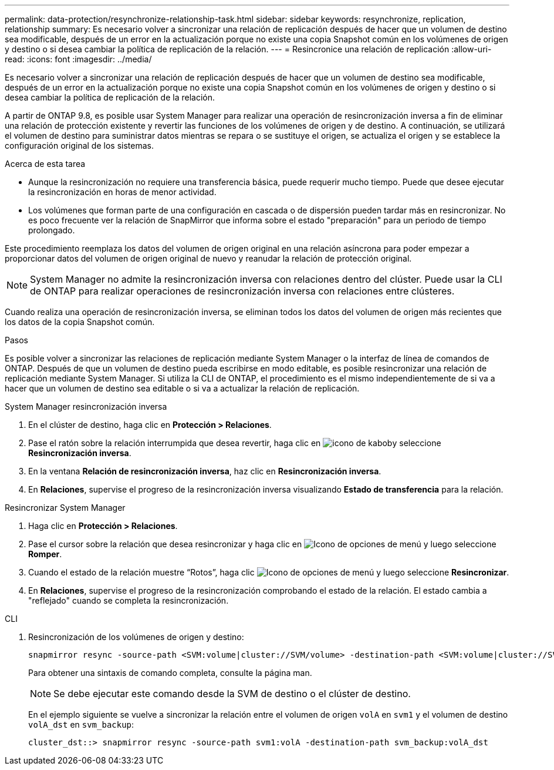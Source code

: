 ---
permalink: data-protection/resynchronize-relationship-task.html 
sidebar: sidebar 
keywords: resynchronize, replication, relationship 
summary: Es necesario volver a sincronizar una relación de replicación después de hacer que un volumen de destino sea modificable, después de un error en la actualización porque no existe una copia Snapshot común en los volúmenes de origen y destino o si desea cambiar la política de replicación de la relación. 
---
= Resincronice una relación de replicación
:allow-uri-read: 
:icons: font
:imagesdir: ../media/


[role="lead"]
Es necesario volver a sincronizar una relación de replicación después de hacer que un volumen de destino sea modificable, después de un error en la actualización porque no existe una copia Snapshot común en los volúmenes de origen y destino o si desea cambiar la política de replicación de la relación.

A partir de ONTAP 9.8, es posible usar System Manager para realizar una operación de resincronización inversa a fin de eliminar una relación de protección existente y revertir las funciones de los volúmenes de origen y de destino. A continuación, se utilizará el volumen de destino para suministrar datos mientras se repara o se sustituye el origen, se actualiza el origen y se establece la configuración original de los sistemas.

.Acerca de esta tarea
* Aunque la resincronización no requiere una transferencia básica, puede requerir mucho tiempo. Puede que desee ejecutar la resincronización en horas de menor actividad.
* Los volúmenes que forman parte de una configuración en cascada o de dispersión pueden tardar más en resincronizar. No es poco frecuente ver la relación de SnapMirror que informa sobre el estado "preparación" para un periodo de tiempo prolongado.


Este procedimiento reemplaza los datos del volumen de origen original en una relación asíncrona para poder empezar a proporcionar datos del volumen de origen original de nuevo y reanudar la relación de protección original.

[NOTE]
====
System Manager no admite la resincronización inversa con relaciones dentro del clúster. Puede usar la CLI de ONTAP para realizar operaciones de resincronización inversa con relaciones entre clústeres.

====
Cuando realiza una operación de resincronización inversa, se eliminan todos los datos del volumen de origen más recientes que los datos de la copia Snapshot común.

.Pasos
Es posible volver a sincronizar las relaciones de replicación mediante System Manager o la interfaz de línea de comandos de ONTAP. Después de que un volumen de destino pueda escribirse en modo editable, es posible resincronizar una relación de replicación mediante System Manager. Si utiliza la CLI de ONTAP, el procedimiento es el mismo independientemente de si va a hacer que un volumen de destino sea editable o si va a actualizar la relación de replicación.

[role="tabbed-block"]
====
.System Manager resincronización inversa
--
. En el clúster de destino, haga clic en *Protección > Relaciones*.
. Pase el ratón sobre la relación interrumpida que desea revertir, haga clic en image:icon_kabob.gif["icono de kabob"]y seleccione *Resincronización inversa*.
. En la ventana *Relación de resincronización inversa*, haz clic en *Resincronización inversa*.
. En *Relaciones*, supervise el progreso de la resincronización inversa visualizando *Estado de transferencia* para la relación.


--
.Resincronizar System Manager
--
. Haga clic en *Protección > Relaciones*.
. Pase el cursor sobre la relación que desea resincronizar y haga clic en image:icon_kabob.gif["Icono de opciones de menú"] y luego seleccione *Romper*.
. Cuando el estado de la relación muestre “Rotos”, haga clic image:icon_kabob.gif["Icono de opciones de menú"] y luego seleccione *Resincronizar*.
. En *Relaciones*, supervise el progreso de la resincronización comprobando el estado de la relación. El estado cambia a "reflejado" cuando se completa la resincronización.


--
.CLI
--
. Resincronización de los volúmenes de origen y destino:
+
[source, cli]
----
snapmirror resync -source-path <SVM:volume|cluster://SVM/volume> -destination-path <SVM:volume|cluster://SVM/volume> -type DP|XDP -policy <policy>
----
+
Para obtener una sintaxis de comando completa, consulte la página man.

+

NOTE: Se debe ejecutar este comando desde la SVM de destino o el clúster de destino.

+
En el ejemplo siguiente se vuelve a sincronizar la relación entre el volumen de origen `volA` en `svm1` y el volumen de destino `volA_dst` en `svm_backup`:

+
[listing]
----
cluster_dst::> snapmirror resync -source-path svm1:volA -destination-path svm_backup:volA_dst
----


--
====
